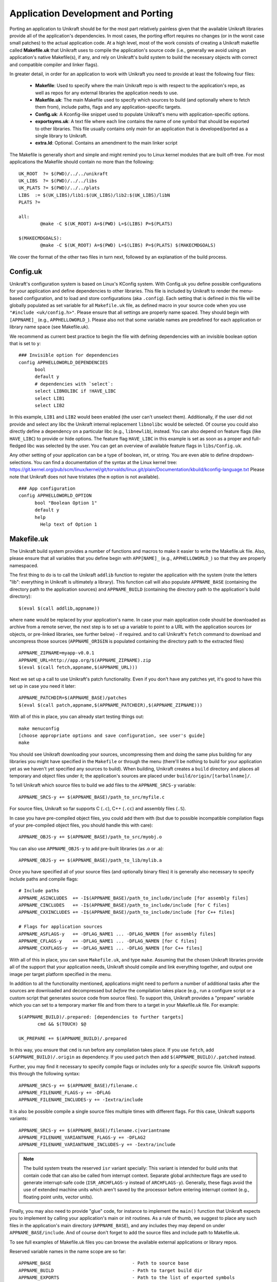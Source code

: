 ************************************
Application Development and Porting
************************************
Porting an application to Unikraft should be for the most part
relatively painless given that the available Unikraft libraries
provide all of the application's dependencies. In most cases, the
porting effort requires no changes (or in the worst case small
patches) to the actual application code. At a high level, most of the
work consists of creating a Unikraft makefile called **Makefile.uk**
that Unikraft uses to compile the application's source code (i.e.,
generally we avoid using an application's native Makefile(s), if any,
and rely on Unikraft's build system to build the necessary objects with
correct and compatible compiler and linker flags).

In greater detail, in order for an application to work with Unikraft
you need to provide at least the following four files:

 * **Makefile**: Used to specify where the main Unikraft repo is with
   respect to the application's repo, as well as repos for any external
   libraries the application needs to use.

 * **Makefile.uk**: The main Makefile used to specify which sources to
   build (and optionally where to fetch them from), include paths, flags
   and any application-specific targets.

 * **Config.uk**: A Kconfig-like snippet used to populate Unikraft's
   menu with application-specific options.

 * **exportsyms.uk**: A text file where each line contains the name
   of one symbol that should be exported to other libraries. This file
   usually contains only `main` for an application that is developed/ported
   as a single library to Unikraft.

 * **extra.ld**: Optional. Contains an amendment to the main linker
   script

The Makefile is generally short and simple and might remind you to
Linux kernel modules that are built off-tree. For most applications
the Makefile should contain no more than the following: ::

  UK_ROOT  ?= $(PWD)/../../unikraft
  UK_LIBS  ?= $(PWD)/../../libs
  UK_PLATS ?= $(PWD)/../../plats
  LIBS  := $(UK_LIBS)/lib1:$(UK_LIBS)/lib2:$(UK_LIBS)/libN
  PLATS ?=

  all:
          @make -C $(UK_ROOT) A=$(PWD) L=$(LIBS) P=$(PLATS)

  $(MAKECMDGOALS):
	  @make -C $(UK_ROOT) A=$(PWD) L=$(LIBS) P=$(PLATS) $(MAKECMDGOALS)

We cover the format of the other two files in turn next, followed by
an explanation of the build process.

.. _lib-essential-files:

============================
Config.uk
============================
Unikraft's configuration system is based on Linux's KConfig system. With
Config.uk you define possible configurations for your application and define
dependencies to other libraries. This file is included by Unikraft to render the
menu-based configuration, and to load and store configurations (aka ``.config``).
Each setting that is defined in this file will be globally populated as set
variable for all ``Makefile.uk`` file, as defined macro in your source code when
you use ``"#include <uk/config.h>"``. Please ensure that all settings are
properly name spaced. They should begin with ``[APPNAME]_`` (e.g.,
``APPHELLOWORLD_``). Please also not that some variable names are predefined for
each application or library name space (see Makefile.uk).

We recommend as current best practice to begin the file with defining
dependencies with an invisible boolean option that is set to ``y``: ::

  ### Invisible option for dependencies
  config APPHELLOWORLD_DEPENDENCIES
  	bool
  	default y
  	# dependencies with `select`:
  	select LIBNOLIBC if !HAVE_LIBC
  	select LIB1
  	select LIB2

In this example, ``LIB1`` and ``LIB2`` would been enabled (the user can't
unselect them). Additionally, if the user did not provide and select any libc
the Unikraft internal replacement ``libnolibc`` would be selected. Of course
you could also directly define a dependency on a particular libc
(e.g., ``libnewlib``), instead.
You can also depend on feature flags (like ``HAVE_LIBC``) to provide or hide
options. The feature flag ``HAVE_LIBC`` in this example is set as soon as a
proper and full-fledged libc was selected by the user. You can get an overview
of available feature flags in ``libs/Config.uk``.

Any other setting of your application can be a type of boolean, int, or string.
You are even able to define dropdown-selections. You can find a documentation of
the syntax at the Linux kernel tree:
https://git.kernel.org/pub/scm/linux/kernel/git/torvalds/linux.git/plain/Documentation/kbuild/kconfig-language.txt
Please note that Unikraft does not have tristates (the ``m`` option is not
available). ::

  ### App configuration
  config APPHELLOWORLD_OPTION
  	bool "Boolean Option 1"
  	default y
  	help
  	  Help text of Option 1

============================
Makefile.uk
============================
The Unikraft build system provides a number of functions and macros to
make it easier to write the Makefile.uk file. Also, please ensure that
all variables that you define begin with ``APP[NAME]_`` (e.g.,
``APPHELLOWORLD_``) so that they are properly namespaced.

The first thing to do is to call the Unikraft ``addlib`` function to
register the application with the system (note the letters "lib":
everything in Unikraft is ultimately a library). This function call
will also populate ``APPNAME_BASE`` (containing the directory path to
the application sources) and ``APPNAME_BUILD`` (containing the directory path to
the application's build directory): ::

  $(eval $(call addlib,appname))

where ``name`` would be replaced by your application's name. In case your
main application code should be downloaded as archive from a remote server, the
next step is to set up a variable to point to a URL with the
application sources (or objects, or pre-linked libraries, see further
below) - if required. and to call Unikraft's ``fetch`` command to download and
uncompress those sources (``APPNAME_ORIGIN`` is populated containing the
directory path to the extracted files) ::

  APPNAME_ZIPNAME=myapp-v0.0.1
  APPNAME_URL=http://app.org/$(APPNAME_ZIPNAME).zip
  $(eval $(call fetch,appname,$(APPNAME_URL)))

Next we set up a call to use Unikraft's patch functionality. Even if
you don't have any patches yet, it's good to have this set up in case
you need it later::

  APPNAME_PATCHDIR=$(APPNAME_BASE)/patches
  $(eval $(call patch,appname,$(APPNAME_PATCHDIR),$(APPNAME_ZIPNAME)))

With all of this in place, you can already start testing things out: ::

  make menuconfig
  [choose appropriate options and save configuration, see user's guide]
  make

You should see Unikraft downloading your sources, uncompressing them
and doing the same plus building for any libraries you might have
specified in the ``Makefile`` or through the menu (there'll be nothing
to build for your application yet as we haven't yet specified any
sources to build). When building, Unikraft creates a ``build``
directory and places all temporary and object files under it; the
application's sources are placed under
``build/origin/[tarballname]/``.

To tell Unikraft which source files to build we add files to the
``APPNAME_SRCS-y`` variable: ::

  APPNAME_SRCS-y += $(APPNAME_BASE)/path_to_src/myfile.c

For source files, Unikraft so far supports C (``.c``), C++ (``.cc``) and
assembly files (``.S``).

In case you have pre-compiled object files, you could add them with
(but due to possible incompatible compilation flags of your pre-compiled object
files, you should handle this with care): ::

  APPNAME_OBJS-y += $(APPNAME_BASE)/path_to_src/myobj.o

You can also use ``APPNAME_OBJS-y`` to add pre-built libraries (as .o or .a): ::

  APPNAME_OBJS-y += $(APPNAME_BASE)/path_to_lib/mylib.a

Once you have specified all of your source files (and optionally binary files)
it is generally also necessary to specify include paths and compile flags: ::

  # Include paths
  APPNAME_ASINCLUDES  += -I$(APPNAME_BASE)/path_to_include/include [for assembly files]
  APPNAME_CINCLUDES   += -I$(APPNAME_BASE)/path_to_include/include [for C files]
  APPNAME_CXXINCLUDES += -I$(APPNAME_BASE)/path_to_include/include [for C++ files]

  # Flags for application sources
  APPNAME_ASFLAGS-y   += -DFLAG_NAME1 ... -DFLAG_NAMEN [for assembly files]
  APPNAME_CFLAGS-y    += -DFLAG_NAME1 ... -DFLAG_NAMEN [for C files]
  APPNAME_CXXFLAGS-y  += -DFLAG_NAME1 ... -DFLAG_NAMEN [for C++ files]

With all of this in place, you can save ``Makefile.uk``, and type
``make``. Assuming that the chosen Unikraft libraries provide all of
the support that your application needs, Unikraft should compile and
link everything together, and output one image per target platform
specified in the menu.

In addition to all the functionality mentioned, applications might need to
perform a number of additional tasks after the sources are downloaded and
decompressed but *before* the compilation takes place (e.g., run a configure
script or a custom script that generates source code from source files).
To support this, Unikraft provides a "prepare" variable which you can set to a
temporary marker file and from there to a target in your Makefile.uk file.
For example: ::

  $(APPNAME_BUILD)/.prepared: [dependencies to further targets]
         cmd && $(TOUCH) $@

  UK_PREPARE += $(APPNAME_BUILD)/.prepared

In this way, you ensure that ``cmd`` is run before any compilation
takes place. If you use ``fetch``, add ``$(APPNAME_BUILD)/.origin``
as dependency. If you used ``patch`` then add ``$(APPNAME_BUILD)/.patched``
instead.

Further, you may find it necessary to specify compile flags or includes only
for a *specific* source file. Unikraft supports this through the following
syntax: ::

  APPNAME_SRCS-y += $(APPNAME_BASE)/filename.c
  APPNAME_FILENAME_FLAGS-y += -DFLAG
  APPNAME_FILENAME_INCLUDES-y += -Iextra/include

It is also be possible compile a single source files multiple times with
different flags. For this case, Unikraft supports variants: ::

  APPNAME_SRCS-y += $(APPNAME_BASE)/filename.c|variantname
  APPNAME_FILENAME_VARIANTNAME_FLAGS-y += -DFLAG2
  APPNAME_FILENAME_VARIANTNAME_INCLUDES-y += -Iextra/include

.. note:: The build system treats the reserved ``isr`` variant specially:
	  This variant is intended for build units that contain code that can
	  also be called from interrupt context. Separate global
	  architecture flags are used to generate interrupt-safe code
	  (``ISR_ARCHFLAGS-y`` instead of ``ARCHFLAGS-y``). Generally, these
	  flags avoid the use of extended machine units which aren't saved by the
	  processor before entering interrupt context (e.g., floating point
	  units, vector units).

Finally, you may also need to provide "glue" code, for instance to
implement the ``main()`` function that Unikraft expects you to
implement by calling your application's main or init routines. As a
rule of thumb, we suggest to place any such files in the application's
main directory (``APPNAME_BASE``), and any includes they may depend
on under ``APPNAME_BASE/include``. And of course don't forget to
add the source files and include path to Makefile.uk.

To see full examples of Makefile.uk files you can browse the available
external applications or library repos.

Reserved variable names in the name scope are so far: ::

  APPNAME_BASE                              - Path to source base
  APPNAME_BUILD                             - Path to target build dir
  APPNAME_EXPORTS                           - Path to the list of exported symbols
                                              (default is '$(APPNAME_BASE)/exportsyms.uk')
  APPNAME_ORIGIN                            - Path to extracted archive
                                              (when fetch or unarchive was used)
  APPNAME_CLEAN APPNAME_CLEAN-y             - List of files to clean additional
                                              on make clean
  APPNAME_SRCS APPNAME_SRCS-y               - List of source files to be
                                              compiled
  APPNAME_OBJS APPNAME_OBJS-y               - List of object files to be linked
                                              for the library
  APPNAME_OBJCFLAGS APPNAME_OBJCFLAGS-y     - link flags (e.g., define symbols
                                              as internal)
  APPNAME_CFLAGS APPNAME_CFLAGS-y           - Flags for C files of the library
  APPNAME_CXXFLAGS APPNAME_CXXFLAGS-y       - Flags for C++ files of the library
  APPNAME_ASFLAGS APPNAME_ASFLAGS-y         - Flags for assembly files of the
                                              library
  APPNAME_CINCLUDES APPNAME_CINCLUDES-y     - Includes for C files of the
                                              library
  APPNAME_CXXINCLUDES APPNAME_CXXINCLUDES-y - Includes for C++ files of the
                                              library
  APPNAME_ASINCLUDES APPNAME_ASINCLUDES-y   - Includes for assembly files of
                                              the library
  APPNAME_FILENAME_FLAGS                    - Flags for a *specific* source file
  APPNAME_FILENAME_FLAGS-y                    of the library (not exposed to its
                                              variants)
  APPNAME_FILENAME_INCLUDES                 - Includes for a *specific* source
  APPNAME_FILENAME_INCLUDES-y                 file of the library (not exposed
                                              to its variants)
  APPNAME_FILENAME_VARIANT_FLAGS            - Flags for a *specific* source file
  APPNAME_FILENAME_VARIANT_FLAGS-y            and variant of the library
  APPNAME_FILENAME_VARIANT_INCLUDES         - Includes for a *specific* source
  APPNAME_FILENAME_VARIANT_INCLUDES-y         file and variant of the library


============================
exportsyms.uk
============================
Unikraft provides separate namespaces for each library. This means that
every function and variable will only be visible and linkable internally.

To make a symbol visible for other libraries, add it to this
``exportsyms.uk`` file. It is simply a flat file, with one symbol name per
line. Line comments may be introduced by the hash character ('#'). This
option may be given more than once.

If you are writing an application, you need to add your program entry point
to this file (this is ``main`` if you use ``libukboot``). Most likely nothing
else should be there. For a library, all external API functions must be listed.

For the sake of file structure consistency, it is not recommended to
change the default path of this symbols file, unless it is really necessary
(e.g., multiple libraries are sharing the same base folder, this symbols file
is part of a remotely fetched archive). You can override it by defining the
``APPNAME_EXPORTS`` variable. The path must be either absolute (you can refer
with ``$(APPNAME_BASE)`` to the base directory of your application sources) or
relative to the Unikraft sources directory.

============================
extra.ld
============================
If your library/application needs a section in the final elf, edit
your Makefile.uk to add ::

    LIBYOURAPPNAME_SRCS-$(CONFIG_LIBYOURAPPNAME) += $(LIBYOURAPPNAME_BASE)/extra.ld

An example context of extra.ld: ::

    SECTIONS
    {
        .uk_fs_list : {
             PROVIDE(uk_fslist_start = .);
             KEEP (*(.uk_fs_list))
             PROVIDE(uk_fslist_end = .);
        }
    }
    INSERT AFTER .text;

This will add the section .uk_fs_list after the .text

============================
Syscall shim layer
============================

The system call shim layer (``lib/syscall_shim``) provides Linux-style mappings
of system call numbers to actual system call handler functions. You can
implement a system call handler by using one of the definition macros
(``UK_SYSCALL_DEFINE``, ``UK_SYSCALL_R_DEFINE``) and register the system
call by adding it to ``UK_PROVIDED_SYSCALLS-y`` within your ``Makefile.uk``.

The shim layer library supports two implementation variants for system call
handlers:

(1) libc-style: The function implementation returns ``-1`` and sets ``errno``
    in case of errors

(2) and raw: The function implementation returns a negative error value in case
    of errors. ``errno`` is not used at all.

Because of library internals, each system call implementation needs to be
provided with both variants. The build option `Drop unused functions and data`
is making sure that only the variants are compiled-in that are actually in use.

You can use helper macros in order to implement the call just once. The first
variant can be implemented with the ``UK_SYSCALL_DEFINE`` macro:

.. code-block:: c

    UK_SYSCALL_DEFINE(return_type, syscall_name, arg1_type, arg1_name,
                                                 arg2_type, arg2_name, ..)
    {
        /* ... */
    }

Example:

.. code-block:: c

    #include <uk/syscall.h>

    UK_SYSCALL_DEFINE(ssize_t, write, int, fd, const void *, buf, size_t, count)
    {
        ssize_t ret;

        ret = vfs_do_write(fd, buf, count);
        if (ret < 0) {
            errno = EFAULT;
            return -1;
        }
        return ret;
    }


Raw implementations should use the ``UK_SYSCALL_R_DEFINE`` macro:

.. code-block:: c

    UK_SYSCALL_R_DEFINE(return_type, syscall_name, arg1_type, arg1_name,
                                                   arg2_type, arg2_name, ..)
    {
        /* ... */
    }

Example:

.. code-block:: c

    #include <uk/syscall.h>

    UK_SYSCALL_R_DEFINE(ssize_t, write, int, fd, const void *, buf, size_t, count)
    {
        long ret;

        ret = (long) vfs_do_write(fd, buf, count);
        if (ret < 0) {
            return -EFAULT;
        }
        return ret;
    }

Please note that in the raw case (``UK_SYSCALL_R_DEFINE``), the return type
within your code block is always ``long``. The specified return type as
parameter to the macro will be used for the libc-style wrapper. However, the
input parameters are defined with the actual type for your code block.

Both macros create the following three symbols:

.. code-block:: c

    /* libc-style system call that returns -1 and sets errno on errors */
    long uk_syscall_e_<syscall_name>(long <arg1_name>, long <arg2_name>, ...);

    /* Raw system call that returns negative error codes on errors */
    long uk_syscall_r_<syscall_name>(long <arg1_name>, long <arg2_name>, ...);

    /* libc-style wrapper (the same as uk_syscall_e_<syscall_name> but with actual types) */
    <return_type> <syscall_name>(<arg1_type> <arg1_name>,
                                 <arg2_type> <arg2_name>, ...);

For the case that the libc-style wrapper does not match the signature and return
type of the underlying system call, a so called low-level variant of these two
macros are available: ``UK_LLSYSCALL_DEFINE``, ``UK_LLSYSCALL_R_DEFINE``.
These macros only generate the ``uk_syscall_e_<syscall_name>`` and
``uk_syscall_r_<syscall_name>`` symbols. You can then provide the custom
libc-style wrapper on top:

.. code-block:: c

    #include <uk/syscall.h>

    UK_LLSYSCALL_R_DEFINE(ssize_t, write, int, fd, const void *, buf, size_t, count)
    {
        long ret;

        ret = (long) vfs_do_write(fd, buf, count);
        if (ret < 0) {
            return -EFAULT;
        }
        return ret;
    }

    #if UK_LIBC_SYSCALL
    ssize_t write(int fd, const void *buf, size_t count)
    {
        return (ssize_t) uk_syscall_e_write((long) fd,
                                            (long) buf, (long) count);
    }
    #endif /* UK_LIBC_SYSCALL */

Note: Please note that the implementation of custom libc-style wrappers have to
be guarded with ``#if UK_LIBC_SYSCALL``. This macro is provided by the
``<uk/syscall.h>`` header. Some libC ports (e.g., musl) deactivate this option
whenever their provide own wrapper functions. For such cases, the syscall_shim
library will only provide the ``uk_syscall_e_<syscall_name>`` and
``uk_syscall_r_<syscall_name>`` symbols.

Note: When `syscall_shim` library is not enabled, the original design idea was
that the macros provide the libc-style wrapper only. However, all the
described macros are still available and populate the symbols as documented
here. This is done to support the case that a system call is implemented by
calling another.

If your library uses an ``exportsyms.uk`` file, you need to add the three
symbols for making them public available: ::

   uk_syscall_e_<syscallname>
   uk_syscall_r_<syscallname>
   <syscallname>

In our example: ::

   uk_syscall_e_write
   uk_syscall_r_write
   write

In order to register the system call to `syscall_shim`, add it to
``UK_PROVIDED_SYSCALLS-y`` with the library ``Makefile.uk``: ::

   UK_PROVIDED_SYSCALLS-$(CONFIG_<YOURLIB>) += <syscall_name>-<number_of_arguments>

The ``Makefile.uk`` snippet for our example: ::

   UK_PROVIDED_SYSCALLS-$(CONFIG_LIBWRITESYS) += write-3

==================================
Command line arguments in Unikraft
==================================
Both a Unikraft application or library within Unikraft may need to be
configured at instantiation time. Unikraft supports the ability to do
so via command line paramters: the arguments for a Unikraft library
come first, followed by the separator ``--``, followed by the
application arguments.

Type of parameters in a library
--------------------------------
Unikraft provides support to pass arguments of the following data
types:

========  ========================
Type      Description
========  ========================
char      Single character value; an alias for __s8.
__s8      Same as char
__u8      Single byte value
__s16     Short signed integer
__u16     Short unsigned integer
int       Integer; aan alias for __s32.
__s32     Signed integer
__u32     Unsigned integer
__s64     Signed long integer
__u64     Unsigned long integer
charp     C strings.
========  ========================

Register a library parameter with Unikraft
--------------------------------------------
In order for a library to configure options at execution time, it needs
to select the `uklibparam` library while configuring the Unikraft build.
The library should also be registered  with the `uklibparam` library using 
`addlib_paramprefix` in the Makefile.uk of your library.

There are three interfaces through which a library registers a variable as a
parameter; these are:

* UK_LIB_PARAM     - Pass a scalar value of the above type to a variable.
* UK_LIB_PARAM_STR - Pass a null terminated string to a variable.
* UK_LIB_PARAM_ARR - Pass a space-separated list of values of the above type.

Each library parameter is identified by the following format ::

 [library name].[variable name]

 where
 
     library name is the name registered with the Unikraft build system.
     variable name is the name of the global or static variable in the program.

Examples
--------
If the library needs to configure a variable at execution time, it needs some
configuration to be performed while building the library. A Unikraft library can
be specific to a particular platform or common across all platforms.
For the common library, one has to edit the Makefile.uk with

.. code-block:: bash

 $(eval $(call addlib_paramprefix,libukalloc,alloc))
 
 where
 
      libukalloc is the name of the library
      alloc is the alias for the library name.

As the next step, we define a variable and register it with the `uk_libparam`
library. The example below shows a simple code snippet.

.. code-block:: c

    static __u32 heap_size = CONFIG_LINUXU_DEFAULT_HEAPMB;
    UK_LIB_PARAM(heap_size, __u32);

We can override the default value using the following command line:

.. code-block:: bash

  ./unikraft_linuxu-x86_64 linuxu.heap_size=10 --

As a further example, we now show how to provide a parameter defined
as a string. We define a char pointer pointing to a default value and
register it with the `uk_libparam` library using the UK_LIB_PARAM_STR
helper function:

.. code-block:: c

    static const char *test_string = "Hello World";
    UK_LIB_PARAM_STR(test_string);

We can override the default value using the following command:

.. code-block:: bash

  ./unikraft_linuxu-x86_64 linuxu.test_string="Hello Unikraft!" --

The example below demonstrates how to pass a list of scalar datatype
as a parameter to a library. As in the previous example, we define an
array variable and register it with the `uk_libparam` library using
the UK_LIB_PARAM_ARR helper function.

.. code-block:: c

    static int test_array[5] = {0};
    UK_LIB_PARAM_ARR(test_array, int);

The elements in an array are delimited by ' ' :

.. code-block:: bash

  ./unikraft_linuxu-x86_64 linuxu.test_array="1 2 3 4 5" --

============================
Make Targets
============================
Unikraft provides a number of make targets to help you in porting and
developing applications and libraries. You can see a listing of them
by typing ``make help``; for convenience they're also listed here
below: ::

  Cleaning:
  clean-[LIBNAME]        - delete all files created by build for a single library
                           (e.g., clean-libfdt)
  clean                  - delete all files created by build for all libraries
                           but keep fetched files
  properclean            - delete build directory
  distclean              - delete build directory and configurations (including .config)

  Building:
  * all                  - build everything (default target)
  images                 - build kernel images for selected platforms
  libs                   - build libraries and objects
  [LIBNAME]              - build a single library
  objs                   - build objects only
  prepare                - run preparation steps
  fetch                  - fetch, extract, and patch remote code

  Configuration:
  * menuconfig           - interactive curses-based configurator
                           (default target when no config exists)
  nconfig                - interactive ncurses-based configurator
  xconfig                - interactive Qt-based configurator
  gconfig                - interactive GTK-based configurator
  oldconfig              - resolve any unresolved symbols in .config
  silentoldconfig        - Same as oldconfig, but quietly, additionally update deps
  olddefconfig           - Same as silentoldconfig but sets new symbols to their default value
  randconfig             - New config with random answer to all options
  defconfig              - New config with default answer to all options
                             UK_DEFCONFIG, if set, is used as input
  savedefconfig          - Save current config to UK_DEFCONFIG (minimal config)
  allyesconfig           - New config where all options are accepted with yes
  allnoconfig            - New config where all options are answered with no

  Miscellaneous:
  print-version          - print Unikraft version
  print-libs             - print library names enabled for build
  print-lds              - print linker script enabled for the build
  print-objs             - print object file names enabled for build
  print-srcs             - print source file names enabled for build
  print-vars             - prints all the variables currently defined in Makefile
  make V=0|1             - 0 => quiet build (default), 1 => verbose build


============================
Patch Creation
============================

Go to the directory containing sources of the application you are
porting (e.g. ``build/libnewlibc/origin``). Copy over the folder with
unmodified sources::

  cp -r newlib-2.5.0.20170922 newlib.orig

Do necessary modifications, test it and run ``diff`` tool::

  diff -urNp newlib.orig newlib-2.5.0.20170922 >
          LIBLIBNAME_BASE/patches/[nnnn]-[description].patch

Open the generated patch in your favorite editor and add a short
header to the patch. Start it with a ``From:`` field, and put your
name in it. On the next line add a one-liner description of the patch
in the ``Subject:`` filed. Optionally, write a little longer
description after an empty line. And, finally, add ``---`` line at the
end of the header.

This should help people to get an idea why does this patch
exist, and whom they should address questions. Header example::

  From: Zaphod Beeblebrox <z.beeblebrox@gmail.com>
  Subject: subject of an example patch

  This is an example patch description
  ---
  diff -urNp newlib.orig/ChangeLog newlib-2.5.0.20170922/ChangeLog

Or just use git to generate patches for you.
